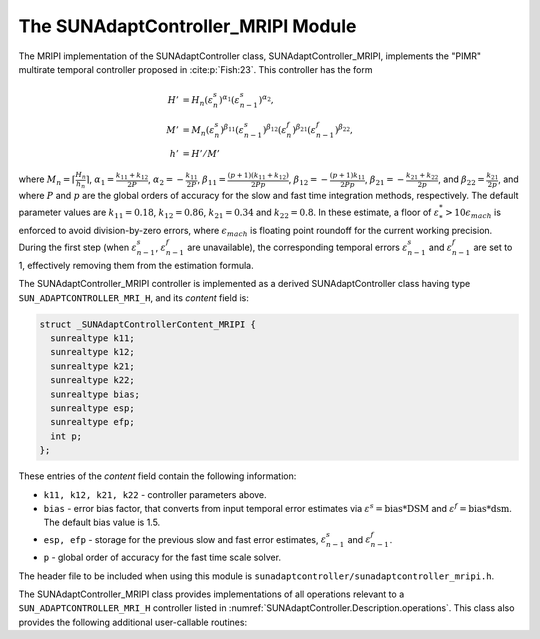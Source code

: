 ..
   Programmer(s): Daniel R. Reynolds @ SMU
   ----------------------------------------------------------------
   SUNDIALS Copyright Start
   Copyright (c) 2002-2024, Lawrence Livermore National Security
   and Southern Methodist University.
   All rights reserved.

   See the top-level LICENSE and NOTICE files for details.

   SPDX-License-Identifier: BSD-3-Clause
   SUNDIALS Copyright End
   ----------------------------------------------------------------

.. _SUNAdaptController.MRIPI:

The SUNAdaptController_MRIPI Module
=======================================

.. versionadded:: x.y.z

The MRIPI implementation of the SUNAdaptController class,
SUNAdaptController_MRIPI, implements the "PIMR" multirate temporal
controller proposed in :cite:p:`Fish:23`.  This controller has the form

.. math::
   H' &= H_n \left(\varepsilon^s_n\right)^{\alpha_1} \left(\varepsilon^s_{n-1}\right)^{\alpha_2},\\
   M' &= M_n \left(\varepsilon^s_n\right)^{\beta_{11}} \left(\varepsilon^s_{n-1}\right)^{\beta_{12}} \left(\varepsilon^f_n\right)^{\beta_{21}} \left(\varepsilon^f_{n-1}\right)^{\beta_{22}},\\
   h' &= H'/M'

where :math:`M_n = \left\lceil\frac{H_n}{h_n}\right\rceil`,
:math:`\alpha_1 = \frac{k_{11}+k_{12}}{2P}`, :math:`\alpha_2 = -\frac{k_{11}}{2P}`,
:math:`\beta_{11} = \frac{(p+1)(k_{11}+k_{12})}{2Pp}`,
:math:`\beta_{12} = -\frac{(p+1)k_{11}}{2Pp}`,
:math:`\beta_{21} = -\frac{k_{21}+k_{22}}{2p}`,  and
:math:`\beta_{22} = \frac{k_{21}}{2p}`, and where :math:`P` and :math:`p` are the global
orders of accuracy for the slow and fast time integration methods, respectively.
The default parameter values are :math:`k_{11} = 0.18`, :math:`k_{12} = 0.86`,
:math:`k_{21} = 0.34` and :math:`k_{22} = 0.8`.  In these estimate, a floor of
:math:`\varepsilon^*_* > 10\epsilon_{mach}` is enforced to avoid division-by-zero errors,
where :math:`\epsilon_{mach}` is floating point roundoff for the current working precision.
During the first step (when :math:`\varepsilon^s_{n-1}`,
:math:`\varepsilon^f_{n-1}` are unavailable),
the corresponding temporal errors :math:`\varepsilon^s_{n-1}` and :math:`\varepsilon^f_{n-1}` are
set to 1, effectively removing them from the estimation formula.

The SUNAdaptController_MRIPI controller is implemented as a derived
SUNAdaptController class having type ``SUN_ADAPTCONTROLLER_MRI_H``, and its
*content* field is:

.. code-block:: c

   struct _SUNAdaptControllerContent_MRIPI {
     sunrealtype k11;
     sunrealtype k12;
     sunrealtype k21;
     sunrealtype k22;
     sunrealtype bias;
     sunrealtype esp;
     sunrealtype efp;
     int p;
   };

These entries of the *content* field contain the following information:

* ``k11, k12, k21, k22`` - controller parameters above.

* ``bias`` - error bias factor, that converts from input temporal error
  estimates via :math:`\varepsilon^s = \text{bias}*\text{DSM}` and
  :math:`\varepsilon^f = \text{bias}*\text{dsm}`.  The default bias value is 1.5.

* ``esp, efp`` - storage for the previous slow and fast error estimates,
  :math:`\varepsilon^s_{n-1}` and :math:`\varepsilon^f_{n-1}`.

* ``p`` - global order of accuracy for the fast time scale solver.

The header file to be included when using this module is
``sunadaptcontroller/sunadaptcontroller_mripi.h``.

The SUNAdaptController_MRIPI class provides implementations of all operations
relevant to a ``SUN_ADAPTCONTROLLER_MRI_H`` controller listed in
:numref:`SUNAdaptController.Description.operations`. This class
also provides the following additional user-callable routines:


.. c:function:: SUNAdaptController SUNAdaptController_MRIPI(SUNContext sunctx, int p)

   This constructor creates and allocates memory for a SUNAdaptController_MRIPI
   object, and inserts its default parameters.

   :param sunctx: the current :c:type:`SUNContext` object.
   :param p: the global order of accuracy for the fast time scale solver.
   :return: if successful, a usable :c:type:`SUNAdaptController` object;
            otherwise it will return ``NULL``.

   Usage:

   .. code-block:: c

      SUNAdaptController C = SUNAdaptController_MRIPI(sunctx, 3);

.. c:function:: SUNErrCode SUNAdaptController_SetParams_MRIPI(SUNAdaptController C, sunrealtype k11, sunrealtype k12, sunrealtype k21, sunrealtype k22)

   This user-callable function provides control over the relevant parameters
   above.  This should be called *before* the time integrator is called to evolve
   the problem.

   :param C: the SUNAdaptController_MRIPI object.
   :param k11: parameter used within the controller time step estimate.
   :param k12: parameter used within the controller time step estimate.
   :param k21: parameter used within the controller time step estimate.
   :param k22: parameter used within the controller time step estimate.
   :return: :c:type:`SUNErrCode` indicating success or failure.

   Usage:

   .. code-block:: c

      retval = SUNAdaptController_SetParams_MRIPI(C, 0.18, 0.86, 0.34, 0.9);
